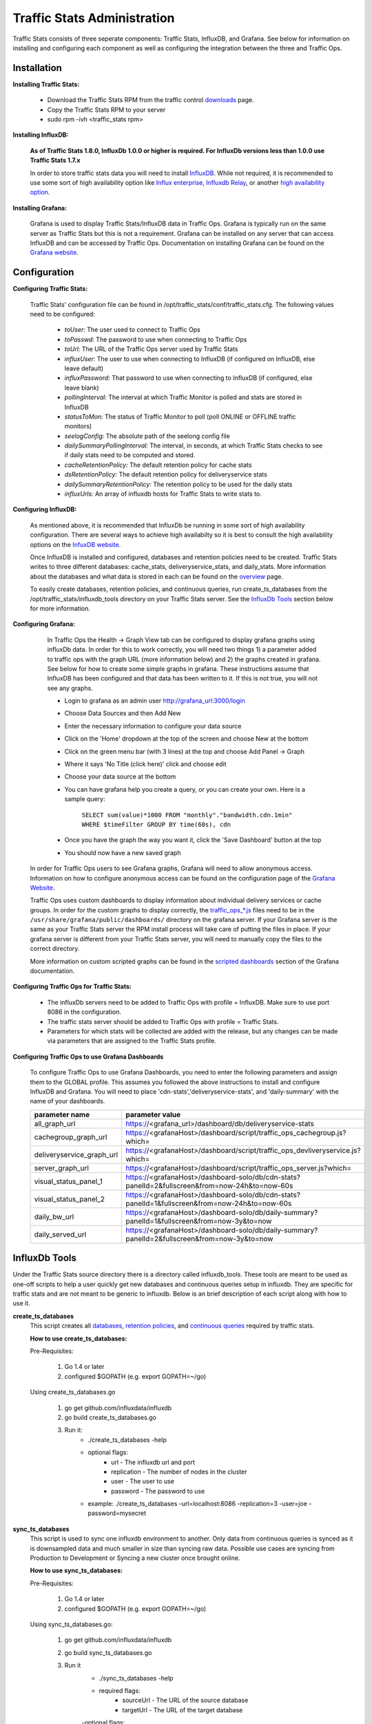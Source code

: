 ..
..
.. Licensed under the Apache License, Version 2.0 (the "License");
.. you may not use this file except in compliance with the License.
.. You may obtain a copy of the License at
..
..     http://www.apache.org/licenses/LICENSE-2.0
..
.. Unless required by applicable law or agreed to in writing, software
.. distributed under the License is distributed on an "AS IS" BASIS,
.. WITHOUT WARRANTIES OR CONDITIONS OF ANY KIND, either express or implied.
.. See the License for the specific language governing permissions and
.. limitations under the License.
..

****************************
Traffic Stats Administration
****************************

Traffic Stats consists of three seperate components:  Traffic Stats, InfluxDB, and Grafana.  See below for information on installing and configuring each component as well as configuring the integration between the three and Traffic Ops.

Installation
========================

**Installing Traffic Stats:**

	- Download the Traffic Stats RPM from the traffic control `downloads <https://trafficcontrol.apache.org/downloads/index.html>`_ page.
	- Copy the Traffic Stats RPM to your server
	- sudo rpm -ivh <traffic_stats rpm>

**Installing InfluxDB:**

	**As of Traffic Stats 1.8.0, InfluxDb 1.0.0 or higher is required.  For InfluxDb versions less than 1.0.0 use Traffic Stats 1.7.x**

	In order to store traffic stats data you will need to install `InfluxDB <https://docs.influxdata.com/influxdb/latest/introduction/installation/>`_.  While not required, it is recommended to use some sort of high availability option like `Influx enterprise <https://portal.influxdata.com/>`_, `Influxdb Relay <https://github.com/influxdata/influxdb-relay>`_, or another `high availability option <https://www.influxdata.com/high-availability/>`_.


**Installing Grafana:**

	Grafana is used to display Traffic Stats/InfluxDB data in Traffic Ops.  Grafana is typically run on the same server as Traffic Stats but this is not a requirement.  Grafana can be installed on any server that can access InfluxDB and can be accessed by Traffic Ops.  Documentation on installing Grafana can be found on the `Grafana website <http://docs.grafana.org/installation/>`_.

Configuration
=========================

**Configuring Traffic Stats:**

	Traffic Stats' configuration file can be found in /opt/traffic_stats/conf/traffic_stats.cfg.
	The following values need to be configured:

	     - *toUser:* The user used to connect to Traffic Ops
	     - *toPasswd:*  The password to use when connecting to Traffic Ops
	     - *toUrl:*  The URL of the Traffic Ops server used by Traffic Stats
	     - *influxUser:*  The user to use when connecting to InfluxDB (if configured on InfluxDB, else leave default)
	     - *influxPassword:*  That password to use when connecting to InfluxDB (if configured, else leave blank)
	     - *pollingInterval:*  The interval at which Traffic Monitor is polled and stats are stored in InfluxDB
	     - *statusToMon:*  The status of Traffic Monitor to poll (poll ONLINE or OFFLINE traffic monitors)
	     - *seelogConfig:*  The absolute path of the seelong config file
	     - *dailySummaryPollingInterval:* The interval, in seconds, at which Traffic Stats checks to see if daily stats need to be computed and stored.
	     - *cacheRetentionPolicy:* The default retention policy for cache stats
	     - *dsRetentionPolicy:* The default retention policy for deliveryservice stats
	     - *dailySummaryRetentionPolicy:* The retention policy to be used for the daily stats
	     - *influxUrls:* An array of influxdb hosts for Traffic Stats to write stats to.

**Configuring InfluxDB:**

	As mentioned above, it is recommended that InfluxDb be running in some sort of high availability configuration.  There are several ways to achieve high availabilty so it is best to consult the high availability options on the `InfuxDB website <https://www.influxdata.com/high-availability/>`_.

	Once InfluxDB is installed and configured, databases and retention policies need to be created.  Traffic Stats writes to three different databases: cache_stats, deliveryservice_stats, and daily_stats.  More information about the databases and what data is stored in each can be found on the `overview <../overview/traffic_stats.html>`_ page.

	To easily create databases, retention policies, and continuous queries, run create_ts_databases from the /opt/traffic_stats/influxdb_tools directory on your Traffic Stats server.  See the `InfluxDb Tools <traffic_stats.html#influxdb-tools>`_ section below for more information.

**Configuring Grafana:**

		In Traffic Ops the Health -> Graph View tab can be configured to display grafana graphs using influxDb data.  In order for this to work correctly, you will need two things 1) a parameter added to traffic ops with the graph URL (more information below) and 2) the graphs created in grafana.  See below for how to create some simple graphs in grafana.  These instructions assume that InfluxDB has been configured and that data has been written to it.  If this is not true, you will not see any graphs.

		- Login to grafana as an admin user http://grafana_url:3000/login
		- Choose Data Sources and then Add New
		- Enter the necessary information to configure your data source
		- Click on the 'Home' dropdown at the top of the screen and choose New at the bottom
		- Click on the green menu bar (with 3 lines) at the top and choose Add Panel -> Graph
		- Where it says 'No Title (click here)' click and choose edit
		- Choose your data source at the bottom
		- You can have grafana help you create a query, or you can create your own.  Here is a sample query:

			``SELECT sum(value)*1000 FROM "monthly"."bandwidth.cdn.1min" WHERE $timeFilter GROUP BY time(60s), cdn``
		- Once you have the graph the way you want it, click the 'Save Dashboard' button at the top
		- You should now have a new saved graph

	In order for Traffic Ops users to see Grafana graphs, Grafana will need to allow anonymous access.  Information on how to configure anonymous access can be found on the configuration page of the `Grafana Website  <http://docs.grafana.org/installation/configuration/#authanonymous>`_.

	Traffic Ops uses custom dashboards to display information about individual delivery services or cache groups.  In order for the custom graphs to display correctly, the `traffic_ops_*.js <https://github.com/apache/incubator-trafficcontrol/blob/master/traffic_stats/grafana/>`_ files need to be in the ``/usr/share/grafana/public/dashboards/`` directory on the grafana server.  If your Grafana server is the same as your Traffic Stats server the RPM install process will take care of putting the files in place.  If your grafana server is different from your Traffic Stats server, you will need to manually copy the files to the correct directory.

	More information on custom scripted graphs can be found in the `scripted dashboards <http://docs.grafana.org/reference/scripting/>`_ section of the Grafana documentation.

**Configuring Traffic Ops for Traffic Stats:**

	- The influxDb servers need to be added to Traffic Ops with profile = InfluxDB.  Make sure to use port 8086 in the configuration.
	- The traffic stats server should be added to Traffic Ops with profile = Traffic Stats.
	- Parameters for which stats will be collected are added with the release, but any changes can be made via parameters that are assigned to the Traffic Stats profile.

**Configuring Traffic Ops to use Grafana Dashboards**

	To configure Traffic Ops to use Grafana Dashboards, you need to enter the following parameters and assign them to the GLOBAL profile.  This assumes you followed the above instructions to install and configure InfluxDB and Grafana.  You will need to place 'cdn-stats','deliveryservice-stats', and 'daily-summary' with the name of your dashboards.

	+---------------------------+------------------------------------------------------------------------------------------------+
	|       parameter name      |                                        parameter value                                         |
	+===========================+================================================================================================+
	| all_graph_url             | https://<grafana_url>/dashboard/db/deliveryservice-stats                                       |
	+---------------------------+------------------------------------------------------------------------------------------------+
	| cachegroup_graph_url      | https://<grafanaHost>/dashboard/script/traffic_ops_cachegroup.js?which=                        |
	+---------------------------+------------------------------------------------------------------------------------------------+
	| deliveryservice_graph_url | https://<grafanaHost>/dashboard/script/traffic_ops_devliveryservice.js?which=                  |
	+---------------------------+------------------------------------------------------------------------------------------------+
	| server_graph_url          | https://<grafanaHost>/dashboard/script/traffic_ops_server.js?which=                            |
	+---------------------------+------------------------------------------------------------------------------------------------+
	| visual_status_panel_1     | https://<grafanaHost>/dashboard-solo/db/cdn-stats?panelId=2&fullscreen&from=now-24h&to=now-60s |
	+---------------------------+------------------------------------------------------------------------------------------------+
	| visual_status_panel_2     | https://<grafanaHost>/dashboard-solo/db/cdn-stats?panelId=1&fullscreen&from=now-24h&to=now-60s |
	+---------------------------+------------------------------------------------------------------------------------------------+
	| daily_bw_url              | https://<grafanaHost>/dashboard-solo/db/daily-summary?panelId=1&fullscreen&from=now-3y&to=now  |
	+---------------------------+------------------------------------------------------------------------------------------------+
	| daily_served_url          | https://<grafanaHost>/dashboard-solo/db/daily-summary?panelId=2&fullscreen&from=now-3y&to=now  |
	+---------------------------+------------------------------------------------------------------------------------------------+

InfluxDb Tools
=========================

Under the Traffic Stats source directory there is a directory called influxdb_tools.  These tools are meant to be used as one-off scripts to help a user quickly get new databases and continuous queries setup in influxdb.
They are specific for traffic stats and are not meant to be generic to influxdb.  Below is an brief description of each script along with how to use it.

**create_ts_databases**
	This script creates all `databases <https://docs.influxdata.com/influxdb/latest/concepts/key_concepts/#database>`_, `retention policies <https://docs.influxdata.com/influxdb/latest/concepts/key_concepts/#retention-policy>`_, and `continuous queries <https://docs.influxdata.com/influxdb/v0.11/query_language/continuous_queries/>`_ required by traffic stats.

	**How to use create_ts_databases:**

	Pre-Requisites:

		1. Go 1.4 or later
		2. configured $GOPATH (e.g. export GOPATH=~/go)

	Using create_ts_databases.go

		1. go get github.com/influxdata/influxdb

		2. go build create_ts_databases.go

		3. Run it:
			- ./create_ts_databases -help
			- optional flags:
				- url -  The influxdb url and port
				- replication -  The number of nodes in the cluster
				- user - The user to use
				- password - The password to use
			- example: ./create_ts_databases -url=localhost:8086 -replication=3 -user=joe -password=mysecret

**sync_ts_databases**
	This script is used to sync one influxdb environment to another.  Only data from continuous queries is synced as it is downsampled data and much smaller in size than syncing raw data.  Possible use cases are syncing from Production to Development or Syncing a new cluster once brought online.

	**How to use sync_ts_databases:**

	Pre-Requisites:

		1. Go 1.4 or later
		2. configured $GOPATH (e.g. export GOPATH=~/go)

	Using sync_ts_databases.go:

		1. go get github.com/influxdata/influxdb

		2. go build sync_ts_databases.go

		3. Run it
			- ./sync_ts_databases -help
			- required flags:
				- sourceUrl - The URL of the source database
				- targetUrl - The URL of the target database

			-optional flags:
				- database - The database to sync (default = sync all databases)
				- days - Days in the past to sync (default = sync all data)
				- sourceUser - The user of the source database
				- sourcePass - The password for the source database
				- targetUser - The user of the target database
				- targetPass - The password for the target database

			- example: ./sync_ts_databases -sourceUrl=http://influxdb-production-01.kabletown.net:8086 -targetUrl=http://influxdb-dev-01.kabletown.net:8086 -database=cache_stats -days=7 -sourceUser=joe sourcePass=mysecret

